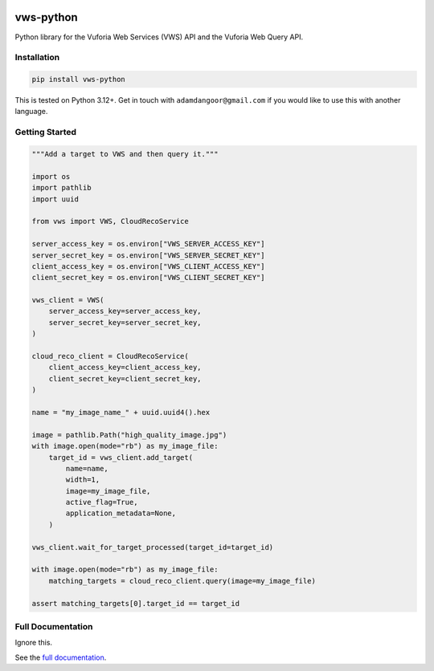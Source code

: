 |Build Status| |codecov| |PyPI| |Documentation Status|

vws-python
==========

Python library for the Vuforia Web Services (VWS) API and the Vuforia
Web Query API.

Installation
------------

.. code-block:: shell

   pip install vws-python

This is tested on Python |minimum-python-version|\+. Get in touch with
``adamdangoor@gmail.com`` if you would like to use this with another
language.

Getting Started
---------------

.. code-block:: python

   """Add a target to VWS and then query it."""

   import os
   import pathlib
   import uuid

   from vws import VWS, CloudRecoService

   server_access_key = os.environ["VWS_SERVER_ACCESS_KEY"]
   server_secret_key = os.environ["VWS_SERVER_SECRET_KEY"]
   client_access_key = os.environ["VWS_CLIENT_ACCESS_KEY"]
   client_secret_key = os.environ["VWS_CLIENT_SECRET_KEY"]

   vws_client = VWS(
       server_access_key=server_access_key,
       server_secret_key=server_secret_key,
   )

   cloud_reco_client = CloudRecoService(
       client_access_key=client_access_key,
       client_secret_key=client_secret_key,
   )

   name = "my_image_name_" + uuid.uuid4().hex

   image = pathlib.Path("high_quality_image.jpg")
   with image.open(mode="rb") as my_image_file:
       target_id = vws_client.add_target(
           name=name,
           width=1,
           image=my_image_file,
           active_flag=True,
           application_metadata=None,
       )

   vws_client.wait_for_target_processed(target_id=target_id)

   with image.open(mode="rb") as my_image_file:
       matching_targets = cloud_reco_client.query(image=my_image_file)

   assert matching_targets[0].target_id == target_id

Full Documentation
------------------

Ignore this.

See the `full
documentation <https://vws-python.readthedocs.io/en/latest>`__.

.. |Build Status| image:: https://github.com/VWS-Python/vws-python/actions/workflows/ci.yml/badge.svg?branch=main
   :target: https://github.com/VWS-Python/vws-python/actions
.. |codecov| image:: https://codecov.io/gh/VWS-Python/vws-python/branch/main/graph/badge.svg
   :target: https://codecov.io/gh/VWS-Python/vws-python
.. |PyPI| image:: https://badge.fury.io/py/VWS-Python.svg
   :target: https://badge.fury.io/py/VWS-Python
.. |Documentation Status| image:: https://readthedocs.org/projects/vws-python/badge/?version=latest
   :target: https://vws-python.readthedocs.io/en/latest/?badge=latest
.. |minimum-python-version| replace:: 3.12

